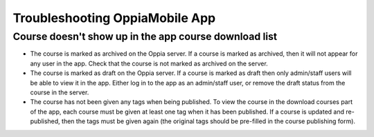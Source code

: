 Troubleshooting OppiaMobile App
=====================================



Course doesn't show up in the app course download list
-------------------------------------------------------

* The course is marked as archived on the Oppia server. If a course is marked as archived, then it will not appear for 
  any user in the app. Check that the course is not marked as archived on the server.
* The course is marked as draft on the Oppia server. If a course is marked as draft then only admin/staff users will be 
  able to view it in the app. Either log in to the app as an admin/staff user, or remove the draft status from the 
  course in the server.
* The course has not been given any tags when being published. To view the course in the download courses part of the 
  app, each course must be given at least one tag when it has been published. If a course is updated and re-published, 
  then the tags must be given again (the original tags should be pre-filled in the course publishing form).
